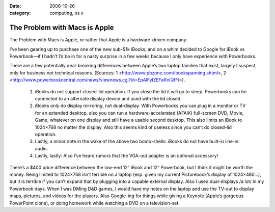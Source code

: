 :date: 2006-10-26
:category: computing, os x

==============================
The Problem with Macs is Apple
==============================

The Problem with Macs is Apple, or rather that Apple is a
hardware-driven company.

I’ve been gearing up to purchase one of the new sub-$1k iBooks, and on a
whim decided to Google for iBook vs Powerbook—if I hadn’t I’d be in for
a nasty surprise in a few weeks because I only have experience with
Powerbooks.

There are a few potentially deal-breaking differences between Apple’s
two laptop families that exist, largely I suspect, only for business not
technical reasons. (Sources: 1
<http://www.pbzone.com/ibookspanning.shtml>, 2
<http://www.powerbookcentral.com/news/viewnews.cgi?id=EpAlFylZEFaKniQfFi>).


   1. iBooks do not support closed-lid operation. If you close the lid
      it will go to sleep. Powerbooks can be connected to an alternate
      display device and used with the lid closed.

   2. iBooks only do display mirroring, not dual-display. With
      Powerbooks you can plug in a monitor or TV for an extended
      desktop, also you can run a hardware-accelerated (AFAIK)
      full-screen DVD, Movie, Game, whatever on one display and still
      have a usable second desktop. This also limits an iBook to
      1024×768 no matter the display. Also this seems kind of useless
      since you can’t do closed-lid operation.

   3. Lastly, a minor note in the wake of the above two bomb-shells:
      iBooks do not have built-in line-in audio.

   4. Lastly, lastly: Also I’ve heard rumors that the VGA-out adapter is
      an optional accessory!


There’s a $400 price difference between the low-end 12” iBook and 12”
Powerbook, but I think it might be worth the money. Being limited to
1024×768 isn’t terrible on a laptop (esp. given my current Picturebook’s
display of 1024×480…), but it is terrible if you can’t expand that by
plugging into a capable external display. Also I used dual-displays /a
lot/ in my Powerbook days. When I was DMing D&D games, I would have my
notes on the laptop and use the TV-out to display maps, pictures, and
videos for the players. Also Google-ing for things while giving a
Keynote (Apple’s gorgeous PowerPoint clone), or doing homework while
watching a DVD on a television-set.
